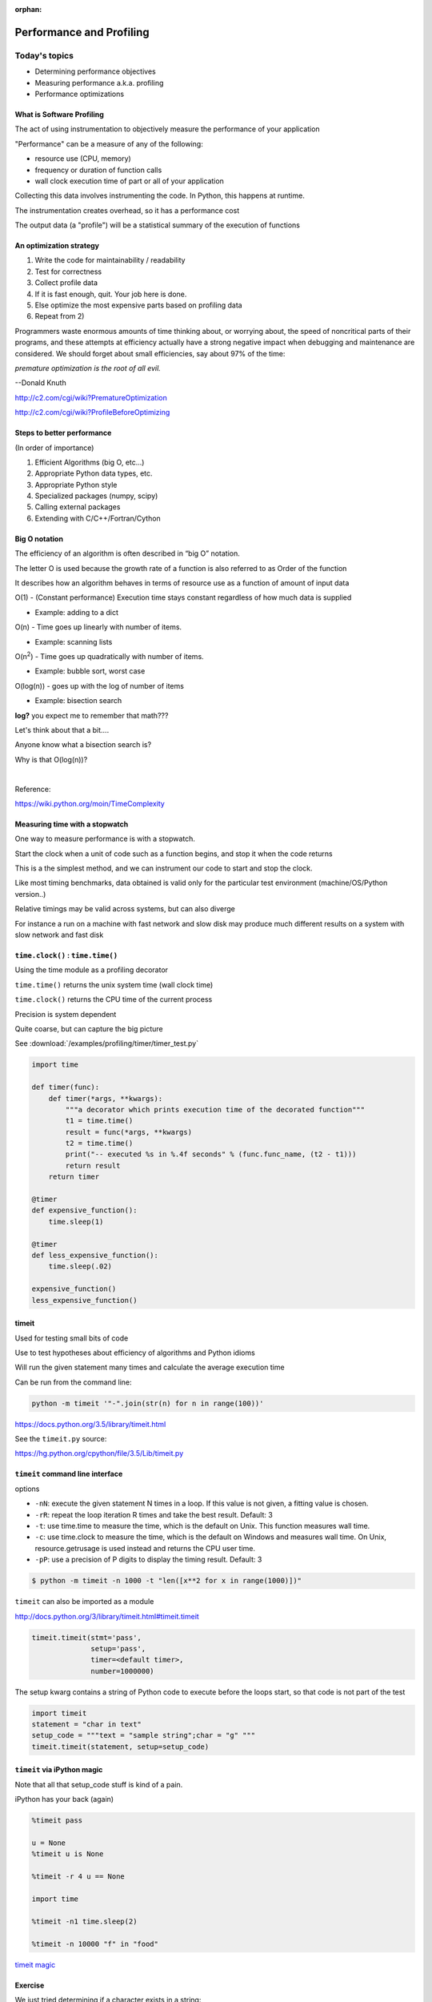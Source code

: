 :orphan:

.. _profiling:

*************************
Performance and Profiling
*************************

==============
Today's topics
==============

-  Determining performance objectives
-  Measuring performance a.k.a. profiling
-  Performance optimizations

What is Software Profiling
--------------------------

The act of using instrumentation to objectively measure the performance
of your application

"Performance" can be a measure of any of the following:

-  resource use (CPU, memory)
-  frequency or duration of function calls
-  wall clock execution time of part or all of your application

Collecting this data involves instrumenting the code. In Python, this
happens at runtime.

The instrumentation creates overhead, so it has a performance cost

The output data (a "profile") will be a statistical summary of the
execution of functions

An optimization strategy
------------------------

#. Write the code for maintainability / readability
#. Test for correctness
#. Collect profile data
#. If it is fast enough, quit. Your job here is done.
#. Else optimize the most expensive parts based on profiling data
#. Repeat from 2)


Programmers waste enormous amounts of time thinking about, or
worrying about, the speed of noncritical parts of their programs,
and these attempts at efficiency actually have a strong negative
impact when debugging and maintenance are considered. We should
forget about small efficiencies, say about 97% of the time:

*premature optimization is the root of all evil.*

--Donald Knuth

http://c2.com/cgi/wiki?PrematureOptimization

http://c2.com/cgi/wiki?ProfileBeforeOptimizing


Steps to better performance
---------------------------

(In order of importance)

#. Efficient Algorithms (big O, etc...)
#. Appropriate Python data types, etc.
#. Appropriate Python style
#. Specialized packages (numpy, scipy)
#. Calling external packages
#. Extending with C/C++/Fortran/Cython


Big O notation
--------------

The efficiency of an algorithm is often described in “big O” notation.

The letter O is used because the growth rate of a function is also
referred to as Order of the function

It describes how an algorithm behaves in terms of resource use as a
function of amount of input data


O(1) - (Constant performance) Execution time stays constant regardless of how much data is supplied

- Example: adding to a dict

O(n) - Time goes up linearly with number of items.

- Example: scanning lists

O(n\ :sup:`2`) - Time goes up quadratically with number of items.

- Example: bubble sort, worst case

O(log(n)) - goes up with the log of number of items

- Example: bisection search


.. image:: /_static/big_o.png
..      :align: right
..      :height: 450px
      :alt: big O notation plot

**log?** you expect me to remember that math???

Let's think about that a bit....

Anyone know what a bisection search is?

Why is that O(log(n))?

|

Reference:

https://wiki.python.org/moin/TimeComplexity


Measuring time with a stopwatch
-------------------------------

One way to measure performance is with a stopwatch.

Start the clock when a unit of code such as a function begins, and stop
it when the code returns

This is a the simplest method, and we can instrument our code to start
and stop the clock.

Like most timing benchmarks, data obtained is valid only for the
particular test environment (machine/OS/Python version..)

Relative timings may be valid across systems, but can also diverge

For instance a run on a machine with fast network and slow disk may
produce much different results on a system with slow network and fast
disk

``time.clock()`` : ``time.time()``
----------------------------------

Using the time module as a profiling decorator

``time.time()`` returns the unix system time (wall clock time)

``time.clock()`` returns the CPU time of the current process

Precision is system dependent

Quite coarse, but can capture the big picture

See :download:`/examples/profiling/timer/timer_test.py`

.. code-block:: python

    import time

    def timer(func):
        def timer(*args, **kwargs):
            """a decorator which prints execution time of the decorated function"""
            t1 = time.time()
            result = func(*args, **kwargs)
            t2 = time.time()
            print("-- executed %s in %.4f seconds" % (func.func_name, (t2 - t1)))
            return result
        return timer

    @timer
    def expensive_function():
        time.sleep(1)

    @timer
    def less_expensive_function():
        time.sleep(.02)

    expensive_function()
    less_expensive_function()

timeit
------

Used for testing small bits of code

Use to test hypotheses about efficiency of algorithms and Python idioms

Will run the given statement many times and calculate the average
execution time

Can be run from the command line:

.. code-block:: python

    python -m timeit '"-".join(str(n) for n in range(100))'

https://docs.python.org/3.5/library/timeit.html

See the ``timeit.py`` source:

https://hg.python.org/cpython/file/3.5/Lib/timeit.py

``timeit`` command line interface
---------------------------------

options

-  ``-nN``: execute the given statement N times in a loop. If this value is
   not given, a fitting value is chosen.
-  ``-rR``: repeat the loop iteration R times and take the best result.
   Default: 3
-  ``-t``: use time.time to measure the time, which is the default on Unix.
   This function measures wall time.
-  ``-c``: use time.clock to measure the time, which is the default on
   Windows and measures wall time. On Unix, resource.getrusage is used
   instead and returns the CPU user time.
-  ``-pP``: use a precision of P digits to display the timing result.
   Default: 3

.. code-block:: bash

    $ python -m timeit -n 1000 -t "len([x**2 for x in range(1000)])"


``timeit`` can also be imported as a module

http://docs.python.org/3/library/timeit.html#timeit.timeit

.. code-block:: python

  timeit.timeit(stmt='pass',
                setup='pass',
                timer=<default timer>,
                number=1000000)

The setup kwarg contains a string of Python code to execute before the
loops start, so that code is not part of the test

.. code-block:: python

    import timeit
    statement = "char in text"
    setup_code = """text = "sample string";char = "g" """
    timeit.timeit(statement, setup=setup_code)


``timeit`` via iPython magic
----------------------------

Note that all that setup_code stuff is kind of a pain.

iPython has your back (again)

.. code-block:: ipython

    %timeit pass

    u = None
    %timeit u is None

    %timeit -r 4 u == None

    import time

    %timeit -n1 time.sleep(2)

    %timeit -n 10000 "f" in "food"

`timeit magic <http://ipython.readthedocs.io/en/stable/interactive/magics.html?#magic-timeit>`_


Exercise
--------

We just tried determining if a character exists in a string:

.. code-block:: python

    statement = "'f' in 'food'"
    timeit.timeit(statement)

Run timeit with an alternative statement:

.. code-block:: python

    statement2 = "'food'.find('f') >= 0"
    timeit.timeit(statement2)

Which is faster? Why?


Getting more detailed with Profiling
------------------------------------

That kind of timing is only useful if you know what part of the code you want to optimize.

But what if you know your program is "slow", but don't know where is is spending the time?

**Do not Guess!** -- you will often be wrong, and you don't want to waste time optimizing the wrong thing.

*Really* -- even very experienced programmers are often wrong about where the bottlenecks are.

You really need to profile to be sure.

Also: take into account the entire run-time: does it make sense to optimize an initialization routine that takes a few seconds before a multi-hour run?


A profiler takes measurements of runtime performance and summarizes results into a profile report

Reported metrics could include

-  Memory used over time
-  Memory allocated per function
-  Frequency of function calls
-  Duration of function calls
-  Cumulative time spent in subfunction calls


Python's built-in profilers
---------------------------

Python comes with a couple profiling modules

-  profile - older, pure Python. If you need to extend the profiler,
   this might be good. Otherwise, it's slow.

-  cProfile - same API as profile, but written in C for less overhead

**You almost always want to use ``cProfile``**

https://docs.python.org/3/library/profile.html


cProfile
--------

Can be run as a module on an entire application

.. code-block:: bash

    python -m cProfile [-o output_file] [-s sort_order] read_bna.py
    11111128 function calls in 8.283 seconds
    Ordered by: standard name

    ncalls  tottime  percall  cumtime  percall filename:lineno(function)
      1    0.000    0.000    0.000    0.000   integrate.py:1()
    11111110    2.879    0.000    2.879    0.000   integrate.py:1(f)
    [....]

-  ncalls: number of calls
-  tottime: total time spent in function, excluding time in sub-functions
-  percall: tottime / ncalls
-  cumtime: total time spent in function, including time in sub-functions
-  percall: cumtime / ncalls
-  filename:lineno -- location of function


Analyzing profile data
----------------------

Output to a binary dump with -o <filename>

While doing performance work, save your profiles for comparison later

This helps ensure that any changes do actually increase performance

A profile dump file can be read with ``pstats``

.. code-block:: bash

    python -m pstats

Gives you a command line interface

(help for help...)

``pstats``
----------

.. code-block:: python

    python -m cProfile -o prof_dump  ./read_bna.py
    python -m pstats
    % read prof_dump

    # show stats:
    prof_dump% stats

    # only the top 5 results:
    prof_dump% stats 5

    # sort by cumulative time:
    prof_dump% sort cumulative

    # shorten long filenames for display:
    prof_dump% strip
    # show results again:
    prof_dump% stats 5


pstats also has method calls:

.. code-block:: python

    import pstats
    p = pstats.Stats('prof_dump')
    p.sort_stats('calls', 'cumulative')
    p.print_stats()

    # Output can be restricted via arguments to print_stats().
    # Each restriction is either an integer (to select a count of lines),
    # a decimal fraction between 0.0 and 1.0 inclusive (to select a percentage of lines),
    # or a regular expression (to pattern match the standard name that is printed.
    # If several restrictions are provided, then they are applied sequentially.


Analyzing profile data
----------------------

Inspect only your local code with regular expression syntax:

.. code-block:: python

    import pstats
    prof = pstats.Stats('prof_dump')
    prof.sort_stats('cumulative')
    prof.print_stats('^./[a-z]*.py:')

I tend to write little scripts like this so I don't have to remember the commands.

Exercise / Example
------------------

Real world example:

``Examples/profiling/bna_reader/read_bna.py``

BNA is a (old) text file format for holding geospatial data.

We were using some old code of mine that read these files, generated an internal data structure of polygons, and rendered them to a PNG.

As these files got big -- this process started getting really slow.

I had already optimized the file reading code a lot -- so could we do better?

  - I assumed not

One of my team ran the profiler and identified the bottleneck -- and yes -- we could do better -- a lot.

Let's try that out now.


============================
Some other tools to consider
============================

* For better visualizing

* For C extensions

* For memory Profiling


SNAKEVIZ
--------

A graphical profile viewer for Python

https://jiffyclub.github.io/snakeviz/

.. code-block:: python

  pip install snakeviz

Inspired by "Run Snake Run": http://www.vrplumber.com/programming/runsnakerun/

(which only works with Python 2.* for now)

.. image:: /_static/snakeviz.png
..      :align: right
..      :height: 450px
      :alt: snakeviz visualization



line profiler
-------------

Thus far, we've seen how to collect data on the performance of functions
as atomic units

``line_profiler`` is a module for doing line-by-line profiling of functions

``line_profiler`` ships with its own profiler, ``kernprof.py``.

Enable line-by-line profiling with -l

Decorate the function you want to profile with ``@profile`` and run

.. code-block:: bash

    # the -v option will display the profile data immediately, instead
    # of just writing it to <filename.py>.lprof
    $ kernprof -l -v integrate_main.py

    # load the output with
    $ python -m line_profiler integrate_main.py.lprof


https://github.com/rkern/line_profiler

qcachegrind / kcachegrind
-------------------------

profiling tool based on Valgrind:

http://kcachegrind.sourceforge.net/html/Valgrind.html

a runtime instrumentation framework for Linux/x86

Can be used with Python profile data with a profile format conversion

Doesn't give all the information that a native valgrind run would
provide

.. code-block:: python

    # convert python profile to calltree format
    pip install pyprof2calltree

    python -m cProfile -o dump.profile integrate_main.py
    pyprof2calltree -i dump.profile -o dump.callgrind


http://kcachegrind.sourceforge.net/cgi-bin/show.cgi/KcacheGrindCalltreeFormat


Profiling C extensions
----------------------

Google Performance Tools:

https://code.google.com/p/gperftools/

can be used to profile C extensions

Just call ProfilerStart and ProfilerStop with ctypes around the code you
want to profile


.. code-block:: python

    import ctypes

    libprof = ctypes.CDLL('/usr/local/lib/libprofiler.0.dylib')
    libprof.ProfilerStart('/tmp/out.prof')
    import numpy
    a=numpy.linspace(0,100)
    a*=32432432
    libprof.ProfilerStop('/tmp/out.prof')

.. code-block:: bash

    # convert the profile to qcachegrind's format with google's pprof tool
    $ pprof --callgrind  ~/virtualenvs/uwpce/lib/python2.7/site-packages/numpy/core/multiarray.so out.prof > output.callgrind
    $ qcachegrind output.callgrind


memory profilers
----------------

There aren't any great ones

One option is heapy, which comes with Guppy, a Python environment for
memory profiling

.. code-block:: python

    from guppy import hpy; hp=hpy()
    hp.doc.heap
    hp.heap()
    %run define.py Robot
    hp.heap()

Others:

https://pypi.python.org/pypi/memory_profiler

http://mg.pov.lt/objgraph/

https://launchpad.net/meliae

http://pythonhosted.org/Pympler/muppy.html

http://jmdana.github.io/memprof/

============================
Boosting Python performance
============================

There are ways to better structure your Python code to improve performance

A few key approaches
--------------------

-  Overhead in function/method runtime lookup can be significant for
   small frequent calls.

-  inlining code or caching function references might help. See
   ``examples/data_aggregation/agg.py``

-  Python string handling idioms: use ``"".join(list_of_strings)`` rather
   than sequential calls to += See ``examples/strings/str_concat.py`` and
   ``str_comprehensions.py``

-  using list comprehensions, generator expressions, ``or map()`` instead of
   for loops can be faster (see ``data_aggregation/loops.py``)

-  Leverage existing domain specific C extension libraries, for instance
   numpy for fast array operations.

-  Rewrite expensive code as C modules. Use ctypes, Cython, SWIG, ...

http://wiki.python.org/moin/PythonSpeed/PerformanceTips/


Managing memory
---------------

Don’t forget memory:

Processors are fast

It can take longer to push the memory around than do the computation

So keep in in mind for big data sets:

Use the right data structures

Use efficient algorithms

Use generators and iterators, rather than lists.

Use iterators to pull in the data you need from databases, sockets,
files, ...


Distraction: pyGame
-------------------

There is a nice profiling example that uses PyGame:

http://www.pygame.org/hifi.html

Which you can install from binaries:

Windows:
http://www.lfd.uci.edu/~gohlke/pythonlibs/#pygame

(you want the wheel file for the python you are running: probably cp35)

Anaconda Python:

First install miniconda. Then you can install pygame from anaconda.org.

https://anaconda.org/cogsci


A more complex profile
----------------------

The amount of data in the previous example is readable, so now we'll
look at the output from a more complex application:
examples/profiling/pygame/swarm.py

This program consists of calculating the gravitational acceleration of
bodies around a central mass and displaying them

There are two major consumers of resources: one is our own code
calculating the physics, the other is pygame drawing the results on the
screen

Our goal is to figure out whether the major bottleneck is in our own
logic or in the pygame operations

A simple way to get data for our own code is

.. code-block:: python

    python -m cProfile swarm.py  &> /tmp/output.txt
    grep swarm.py /tmp/output.txt





Questions?
----------
